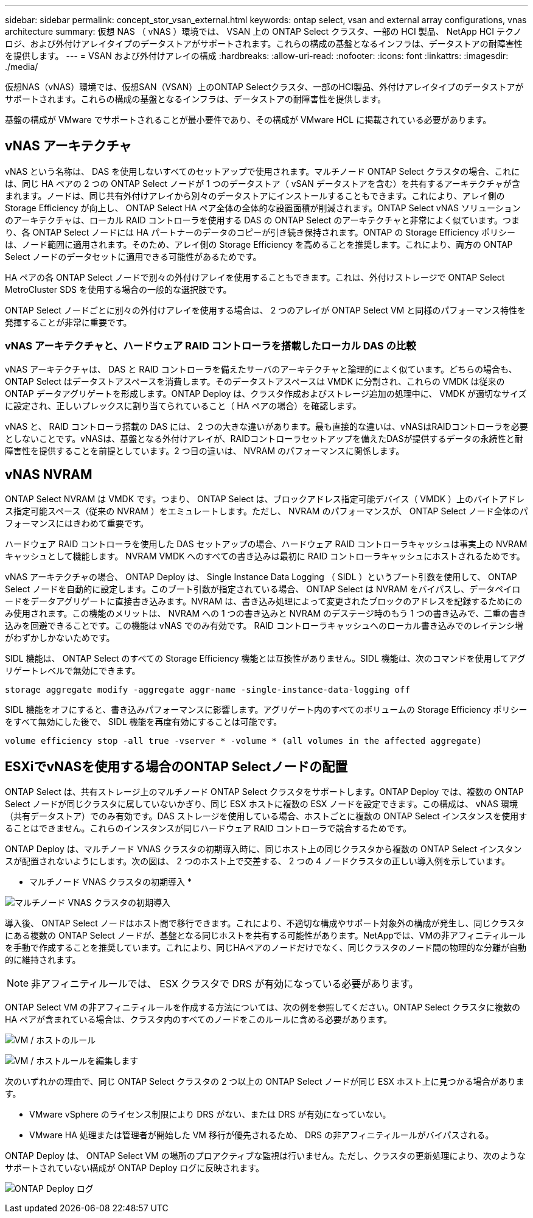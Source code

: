 ---
sidebar: sidebar 
permalink: concept_stor_vsan_external.html 
keywords: ontap select, vsan and external array configurations, vnas architecture 
summary: 仮想 NAS （ vNAS ）環境では、 VSAN 上の ONTAP Select クラスタ、一部の HCI 製品、 NetApp HCI テクノロジ、および外付けアレイタイプのデータストアがサポートされます。これらの構成の基盤となるインフラは、データストアの耐障害性を提供します。 
---
= VSAN および外付けアレイの構成
:hardbreaks:
:allow-uri-read: 
:nofooter: 
:icons: font
:linkattrs: 
:imagesdir: ./media/


[role="lead"]
仮想NAS（vNAS）環境では、仮想SAN（VSAN）上のONTAP Selectクラスタ、一部のHCI製品、外付けアレイタイプのデータストアがサポートされます。これらの構成の基盤となるインフラは、データストアの耐障害性を提供します。

基盤の構成が VMware でサポートされることが最小要件であり、その構成が VMware HCL に掲載されている必要があります。



== vNAS アーキテクチャ

vNAS という名称は、 DAS を使用しないすべてのセットアップで使用されます。マルチノード ONTAP Select クラスタの場合、これには、同じ HA ペアの 2 つの ONTAP Select ノードが 1 つのデータストア（ vSAN データストアを含む）を共有するアーキテクチャが含まれます。ノードは、同じ共有外付けアレイから別々のデータストアにインストールすることもできます。これにより、アレイ側の Storage Efficiency が向上し、 ONTAP Select HA ペア全体の全体的な設置面積が削減されます。ONTAP Select vNAS ソリューションのアーキテクチャは、ローカル RAID コントローラを使用する DAS の ONTAP Select のアーキテクチャと非常によく似ています。つまり、各 ONTAP Select ノードには HA パートナーのデータのコピーが引き続き保持されます。ONTAP の Storage Efficiency ポリシーは、ノード範囲に適用されます。そのため、アレイ側の Storage Efficiency を高めることを推奨します。これにより、両方の ONTAP Select ノードのデータセットに適用できる可能性があるためです。

HA ペアの各 ONTAP Select ノードで別々の外付けアレイを使用することもできます。これは、外付けストレージで ONTAP Select MetroCluster SDS を使用する場合の一般的な選択肢です。

ONTAP Select ノードごとに別々の外付けアレイを使用する場合は、 2 つのアレイが ONTAP Select VM と同様のパフォーマンス特性を発揮することが非常に重要です。



=== vNAS アーキテクチャと、ハードウェア RAID コントローラを搭載したローカル DAS の比較

vNAS アーキテクチャは、 DAS と RAID コントローラを備えたサーバのアーキテクチャと論理的によく似ています。どちらの場合も、 ONTAP Select はデータストアスペースを消費します。そのデータストアスペースは VMDK に分割され、これらの VMDK は従来の ONTAP データアグリゲートを形成します。ONTAP Deploy は、クラスタ作成およびストレージ追加の処理中に、 VMDK が適切なサイズに設定され、正しいプレックスに割り当てられていること（ HA ペアの場合）を確認します。

vNAS と、 RAID コントローラ搭載の DAS には、 2 つの大きな違いがあります。最も直接的な違いは、vNASはRAIDコントローラを必要としないことです。vNASは、基盤となる外付けアレイが、RAIDコントローラセットアップを備えたDASが提供するデータの永続性と耐障害性を提供することを前提としています。2 つ目の違いは、 NVRAM のパフォーマンスに関係します。



== vNAS NVRAM

ONTAP Select NVRAM は VMDK です。つまり、 ONTAP Select は、ブロックアドレス指定可能デバイス（ VMDK ）上のバイトアドレス指定可能スペース（従来の NVRAM ）をエミュレートします。ただし、 NVRAM のパフォーマンスが、 ONTAP Select ノード全体のパフォーマンスにはきわめて重要です。

ハードウェア RAID コントローラを使用した DAS セットアップの場合、ハードウェア RAID コントローラキャッシュは事実上の NVRAM キャッシュとして機能します。 NVRAM VMDK へのすべての書き込みは最初に RAID コントローラキャッシュにホストされるためです。

vNAS アーキテクチャの場合、 ONTAP Deploy は、 Single Instance Data Logging （ SIDL ）というブート引数を使用して、 ONTAP Select ノードを自動的に設定します。このブート引数が指定されている場合、 ONTAP Select は NVRAM をバイパスし、データペイロードをデータアグリゲートに直接書き込みます。NVRAM は、書き込み処理によって変更されたブロックのアドレスを記録するためにのみ使用されます。この機能のメリットは、 NVRAM への 1 つの書き込みと NVRAM のデステージ時のもう 1 つの書き込みで、二重の書き込みを回避できることです。この機能は vNAS でのみ有効です。 RAID コントローラキャッシュへのローカル書き込みでのレイテンシ増がわずかしかないためです。

SIDL 機能は、 ONTAP Select のすべての Storage Efficiency 機能とは互換性がありません。SIDL 機能は、次のコマンドを使用してアグリゲートレベルで無効にできます。

[listing]
----
storage aggregate modify -aggregate aggr-name -single-instance-data-logging off
----
SIDL 機能をオフにすると、書き込みパフォーマンスに影響します。アグリゲート内のすべてのボリュームの Storage Efficiency ポリシーをすべて無効にした後で、 SIDL 機能を再度有効にすることは可能です。

[listing]
----
volume efficiency stop -all true -vserver * -volume * (all volumes in the affected aggregate)
----


== ESXiでvNASを使用する場合のONTAP Selectノードの配置

ONTAP Select は、共有ストレージ上のマルチノード ONTAP Select クラスタをサポートします。ONTAP Deploy では、複数の ONTAP Select ノードが同じクラスタに属していないかぎり、同じ ESX ホストに複数の ESX ノードを設定できます。この構成は、 vNAS 環境（共有データストア）でのみ有効です。DAS ストレージを使用している場合、ホストごとに複数の ONTAP Select インスタンスを使用することはできません。これらのインスタンスが同じハードウェア RAID コントローラで競合するためです。

ONTAP Deploy は、マルチノード VNAS クラスタの初期導入時に、同じホスト上の同じクラスタから複数の ONTAP Select インスタンスが配置されないようにします。次の図は、 2 つのホスト上で交差する、 2 つの 4 ノードクラスタの正しい導入例を示しています。

* マルチノード VNAS クラスタの初期導入 *

image:ST_14.jpg["マルチノード VNAS クラスタの初期導入"]

導入後、 ONTAP Select ノードはホスト間で移行できます。これにより、不適切な構成やサポート対象外の構成が発生し、同じクラスタにある複数の ONTAP Select ノードが、基盤となる同じホストを共有する可能性があります。NetAppでは、VMの非アフィニティルールを手動で作成することを推奨しています。これにより、同じHAペアのノードだけでなく、同じクラスタのノード間の物理的な分離が自動的に維持されます。


NOTE: 非アフィニティルールでは、 ESX クラスタで DRS が有効になっている必要があります。

ONTAP Select VM の非アフィニティルールを作成する方法については、次の例を参照してください。ONTAP Select クラスタに複数の HA ペアが含まれている場合は、クラスタ内のすべてのノードをこのルールに含める必要があります。

image:ST_15.jpg["VM / ホストのルール"]

image:ST_16.jpg["VM / ホストルールを編集します"]

次のいずれかの理由で、同じ ONTAP Select クラスタの 2 つ以上の ONTAP Select ノードが同じ ESX ホスト上に見つかる場合があります。

* VMware vSphere のライセンス制限により DRS がない、または DRS が有効になっていない。
* VMware HA 処理または管理者が開始した VM 移行が優先されるため、 DRS の非アフィニティルールがバイパスされる。


ONTAP Deploy は、 ONTAP Select VM の場所のプロアクティブな監視は行いません。ただし、クラスタの更新処理により、次のようなサポートされていない構成が ONTAP Deploy ログに反映されます。

image:ST_17.PNG["ONTAP Deploy ログ"]
